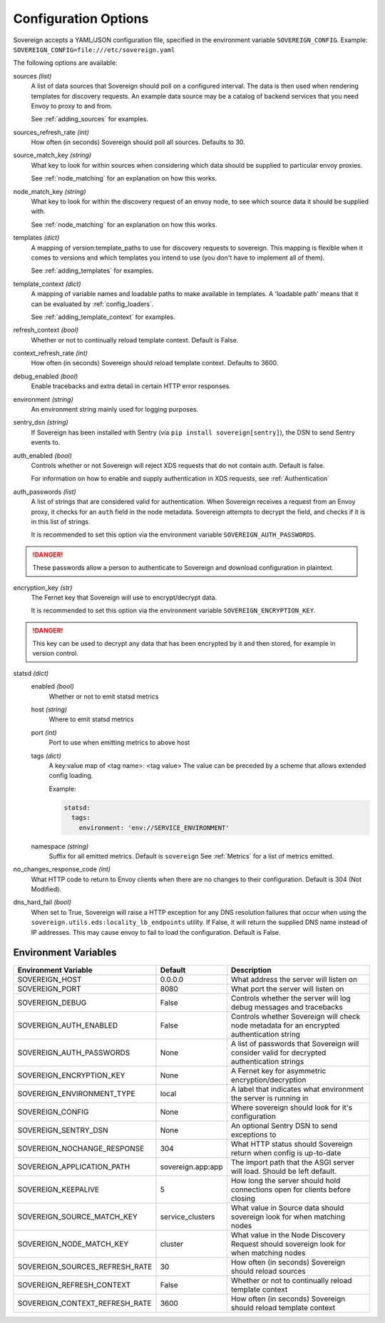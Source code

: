 Configuration Options
=====================

Sovereign accepts a YAML/JSON configuration file, specified in the environment variable ``SOVEREIGN_CONFIG``.
Example: ``SOVEREIGN_CONFIG=file:///etc/sovereign.yaml``

The following options are available:

sources *(list)*
  A list of data sources that Sovereign should poll on a configured interval.
  The data is then used when rendering templates for discovery requests.
  An example data source may be a catalog of backend services that you need Envoy to proxy to and from.

  See :ref:`adding_sources` for examples.

sources_refresh_rate *(int)*
  How often (in seconds) Sovereign should poll all sources. Defaults to 30.

source_match_key *(string)*
  What key to look for within sources when considering which data should be supplied to particular envoy proxies.

  See :ref:`node_matching` for an explanation on how this works.

node_match_key *(string)*
  What key to look for within the discovery request of an envoy node, to see which source data it should be supplied with.

  See :ref:`node_matching` for an explanation on how this works.

templates *(dict)*
  A mapping of version:template_paths to use for discovery requests to sovereign.
  This mapping is flexible when it comes to versions and which templates you intend to use (you don't have to implement
  all of them).

  See :ref:`adding_templates` for examples.

template_context *(dict)*
  A mapping of variable names and loadable paths to make available in templates. A 'loadable path' means that it can
  be evaluated by :ref:`config_loaders`.

  See :ref:`adding_template_context` for examples.

refresh_context *(bool)*
  Whether or not to continually reload template context. Default is False.

context_refresh_rate *(int)*
  How often (in seconds) Sovereign should reload template context. Defaults to 3600.

debug_enabled *(bool)*
  Enable tracebacks and extra detail in certain HTTP error responses.

environment *(string)*
  An environment string mainly used for logging purposes.

sentry_dsn *(string)*
  If Sovereign has been installed with Sentry (via ``pip install sovereign[sentry]``), the DSN to send Sentry events to.

auth_enabled *(bool)*
  Controls whether or not Sovereign will reject XDS requests that do not contain auth. Default is false.

  For information on how to enable and supply authentication in XDS requests, see :ref:`Authentication`

auth_passwords *(list)*
  A list of strings that are considered valid for authentication. When Sovereign receives a
  request from an Envoy proxy, it checks for an ``auth`` field in the node metadata.
  Sovereign attempts to decrypt the field, and checks if it is in this list of strings.

  It is recommended to set this option via the environment variable ``SOVEREIGN_AUTH_PASSWORDS``.

.. danger::
   These passwords allow a person to authenticate to Sovereign and download configuration in plaintext.

encryption_key *(str)*
  The Fernet key that Sovereign will use to encrypt/decrypt data.

  It is recommended to set this option via the environment variable ``SOVEREIGN_ENCRYPTION_KEY``.

.. danger::
   This key can be used to decrypt any data that has been encrypted by it and then stored, for example in version control.

statsd *(dict)*
  enabled *(bool)*
    Whether or not to emit statsd metrics

  host *(string)*
    Where to emit statsd metrics

  port *(int)*
    Port to use when emitting metrics to above host

  tags *(dict)*
    A key:value map of <tag name>: <tag value>
    The value can be preceded by a scheme that allows extended config loading.

    Example:

    .. code-block:: yaml

       statsd:
         tags:
           environment: 'env://SERVICE_ENVIRONMENT'

  namespace *(string)*
    Suffix for all emitted metrics. Default is ``sovereign``
    See :ref:`Metrics` for a list of metrics emitted.

no_changes_response_code *(int)*
  What HTTP code to return to Envoy clients when there are no changes to their configuration.
  Default is 304 (Not Modified).

dns_hard_fail *(bool)*
  When set to True, Sovereign will raise a HTTP exception for any DNS resolution failures that occur when using
  the  ``sovereign.utils.eds:locality_lb_endpoints`` utility.
  If False, it will return the supplied DNS name instead of IP addresses. This may cause envoy to fail to load the configuration.
  Default is False.

.. work in progress below

.. sources
.. regions
.. eds_priority_matrix

Environment Variables
---------------------

.. csv-table::
  :header: Environment Variable, Default, Description
  :widths: 1, 1, 4

    SOVEREIGN_HOST,0.0.0.0,What address the server will listen on
    SOVEREIGN_PORT,8080,What port the server will listen on
    SOVEREIGN_DEBUG,False,Controls whether the server will log debug messages and tracebacks
    SOVEREIGN_AUTH_ENABLED,False,Controls whether Sovereign will check node metadata for an encrypted authentication string
    SOVEREIGN_AUTH_PASSWORDS,None,A list of passwords that Sovereign will consider valid for decrypted authentication strings
    SOVEREIGN_ENCRYPTION_KEY,None,A Fernet key for asymmetric encryption/decryption
    SOVEREIGN_ENVIRONMENT_TYPE,local,A label that indicates what environment the server is running in
    SOVEREIGN_CONFIG,None,Where sovereign should look for it's configuration
    SOVEREIGN_SENTRY_DSN,None,An optional Sentry DSN to send exceptions to
    SOVEREIGN_NOCHANGE_RESPONSE,304,What HTTP status should Sovereign return when config is up-to-date
    SOVEREIGN_APPLICATION_PATH,sovereign.app:app,The import path that the ASGI server will load. Should be left default.
    SOVEREIGN_KEEPALIVE,5,How long the server should hold connections open for clients before closing
    SOVEREIGN_SOURCE_MATCH_KEY,service_clusters,What value in Source data should sovereign look for when matching nodes
    SOVEREIGN_NODE_MATCH_KEY,cluster,What value in the Node Discovery Request should sovereign look for when matching nodes
    SOVEREIGN_SOURCES_REFRESH_RATE,30,How often (in seconds) Sovereign should reload sources
    SOVEREIGN_REFRESH_CONTEXT,False,Whether or not to continually reload template context
    SOVEREIGN_CONTEXT_REFRESH_RATE,3600,How often (in seconds) Sovereign should reload template context
